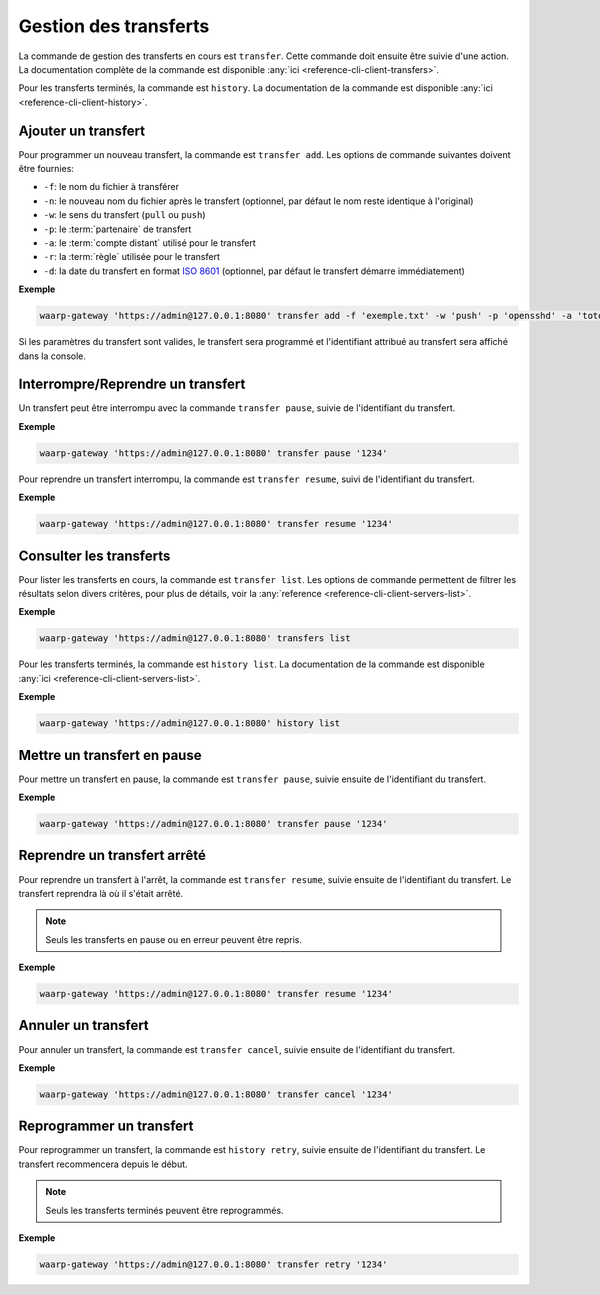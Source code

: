 ######################
Gestion des transferts
######################

La commande de gestion des transferts en cours est ``transfer``. Cette commande
doit ensuite être suivie d'une action. La documentation complète de la commande
est disponible :any:`ici <reference-cli-client-transfers>`.

Pour les transferts terminés, la commande est ``history``. La documentation de
la commande est disponible :any:`ici <reference-cli-client-history>`.


Ajouter un transfert
====================

Pour programmer un nouveau transfert, la commande est ``transfer add``. Les
options de commande suivantes doivent être fournies:

- ``-f``: le nom du fichier à transférer
- ``-n``: le nouveau nom du fichier après le transfert (optionnel, par défaut
  le nom reste identique à l'original)
- ``-w``: le sens du transfert (``pull`` ou ``push``)
- ``-p``: le :term:`partenaire` de transfert
- ``-a``: le :term:`compte distant` utilisé pour le transfert
- ``-r``: la :term:`règle` utilisée pour le transfert
- ``-d``: la date du transfert en format `ISO 8601 <https://tools.ietf.org/html/rfc3339>`_
  (optionnel, par défaut le transfert démarre immédiatement)

**Exemple**

.. code-block:: shell

   waarp-gateway 'https://admin@127.0.0.1:8080' transfer add -f 'exemple.txt' -w 'push' -p 'opensshd' -a 'toto' -r 'règle rebond'

Si les paramètres du transfert sont valides, le transfert sera programmé et
l'identifiant attribué au transfert sera affiché dans la console.


Interrompre/Reprendre un transfert
==================================

Un transfert peut être interrompu avec la commande ``transfer pause``, suivie de
l'identifiant du transfert.

**Exemple**

.. code-block:: shell

   waarp-gateway 'https://admin@127.0.0.1:8080' transfer pause '1234'

Pour reprendre un transfert interrompu, la commande est ``transfer resume``, suivi
de l'identifiant du transfert.

**Exemple**

.. code-block:: shell

   waarp-gateway 'https://admin@127.0.0.1:8080' transfer resume '1234'


Consulter les transferts
========================

Pour lister les transferts en cours, la commande est ``transfer list``. Les
options de commande permettent de filtrer les résultats selon divers critères,
pour plus de détails, voir la :any:`reference
<reference-cli-client-servers-list>`.

**Exemple**

.. code-block:: shell

   waarp-gateway 'https://admin@127.0.0.1:8080' transfers list

Pour les transferts terminés, la commande est ``history list``. La documentation
de la commande est disponible :any:`ici <reference-cli-client-servers-list>`.

**Exemple**

.. code-block:: shell

   waarp-gateway 'https://admin@127.0.0.1:8080' history list

Mettre un transfert en pause
============================

Pour mettre un transfert en pause, la commande est ``transfer pause``, suivie
ensuite de l'identifiant du transfert.

**Exemple**

.. code-block:: shell

   waarp-gateway 'https://admin@127.0.0.1:8080' transfer pause '1234'

Reprendre un transfert arrêté
=============================

Pour reprendre un transfert à l'arrêt, la commande est ``transfer resume``, suivie
ensuite de l'identifiant du transfert. Le transfert reprendra là où il s'était
arrêté.

.. note:: Seuls les transferts en pause ou en erreur peuvent être repris.

**Exemple**

.. code-block:: shell

   waarp-gateway 'https://admin@127.0.0.1:8080' transfer resume '1234'

Annuler un transfert
====================

Pour annuler un transfert, la commande est ``transfer cancel``, suivie ensuite de
l'identifiant du transfert.

**Exemple**

.. code-block:: shell

   waarp-gateway 'https://admin@127.0.0.1:8080' transfer cancel '1234'


Reprogrammer un transfert
=========================

Pour reprogrammer un transfert, la commande est ``history retry``, suivie ensuite
de l'identifiant du transfert. Le transfert recommencera depuis le début.

.. note:: Seuls les transferts terminés peuvent être reprogrammés.

**Exemple**

.. code-block:: shell

   waarp-gateway 'https://admin@127.0.0.1:8080' transfer retry '1234'
